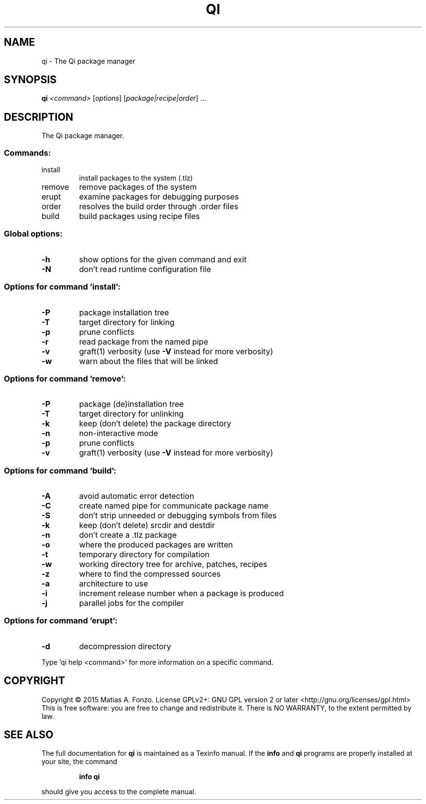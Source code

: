 .\" DO NOT MODIFY THIS FILE!  It was generated by help2man 1.46.1.
.TH QI "1" "February 2016" "qi version 1.0-pre2" "User Commands"
.SH NAME
qi \- The Qi package manager
.SH SYNOPSIS
.B qi
\fI\,<command> \/\fR[\fI\,options\/\fR] [\fI\,package|recipe|order\/\fR] ...
.SH DESCRIPTION
The Qi package manager.
.SS "Commands:"
.TP
install
install packages to the system (.tlz)
.TP
remove
remove packages of the system
.TP
erupt
examine packages for debugging purposes
.TP
order
resolves the build order through .order files
.TP
build
build packages using recipe files
.SS "Global options:"
.TP
\fB\-h\fR
show options for the given command and exit
.TP
\fB\-N\fR
don't read runtime configuration file
.SS "Options for command 'install':"
.TP
\fB\-P\fR
package installation tree
.TP
\fB\-T\fR
target directory for linking
.TP
\fB\-p\fR
prune conflicts
.TP
\fB\-r\fR
read package from the named pipe
.TP
\fB\-v\fR
graft(1) verbosity (use \fB\-V\fR instead for more verbosity)
.TP
\fB\-w\fR
warn about the files that will be linked
.SS "Options for command 'remove':"
.TP
\fB\-P\fR
package (de)installation tree
.TP
\fB\-T\fR
target directory for unlinking
.TP
\fB\-k\fR
keep (don't delete) the package directory
.TP
\fB\-n\fR
non\-interactive mode
.TP
\fB\-p\fR
prune conflicts
.TP
\fB\-v\fR
graft(1) verbosity (use \fB\-V\fR instead for more verbosity)
.SS "Options for command 'build':"
.TP
\fB\-A\fR
avoid automatic error detection
.TP
\fB\-C\fR
create named pipe for communicate package name
.TP
\fB\-S\fR
don't strip unneeded or debugging symbols from files
.TP
\fB\-k\fR
keep (don't delete) srcdir and destdir
.TP
\fB\-n\fR
don't create a .tlz package
.TP
\fB\-o\fR
where the produced packages are written
.TP
\fB\-t\fR
temporary directory for compilation
.TP
\fB\-w\fR
working directory tree for archive, patches, recipes
.TP
\fB\-z\fR
where to find the compressed sources
.TP
\fB\-a\fR
architecture to use
.TP
\fB\-i\fR
increment release number when a package is produced
.TP
\fB\-j\fR
parallel jobs for the compiler
.SS "Options for command 'erupt':"
.TP
\fB\-d\fR
decompression directory
.PP
Type 'qi help <command>' for more information on a specific command.
.SH COPYRIGHT
Copyright \(co 2015 Matias A. Fonzo.
License GPLv2+: GNU GPL version 2 or later <http://gnu.org/licenses/gpl.html>
.br
This is free software: you are free to change and redistribute it.
There is NO WARRANTY, to the extent permitted by law.
.SH "SEE ALSO"
The full documentation for
.B qi
is maintained as a Texinfo manual.  If the
.B info
and
.B qi
programs are properly installed at your site, the command
.IP
.B info qi
.PP
should give you access to the complete manual.
